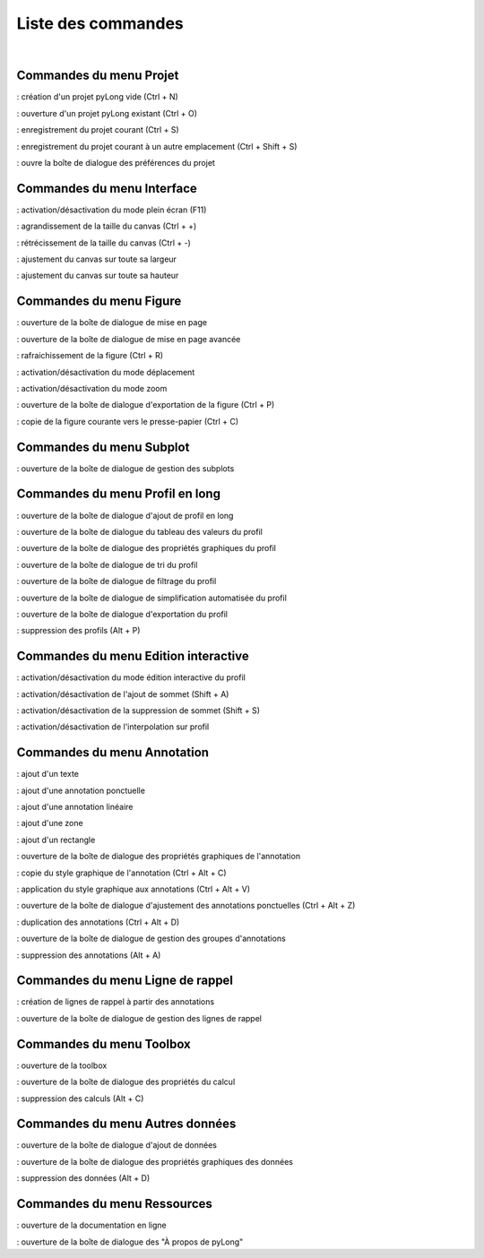 Liste des commandes
*******************

.. image:: ./icones/liste_commandes.png
   :align: center
   :scale: 75%
   
|

Commandes du menu Projet
========================

|nouveau| : création d'un projet pyLong vide (Ctrl + N)

.. |nouveau| image:: ./icones/nouveau.png
             :scale: 50%
             
|ouvrir| : ouverture d'un projet pyLong existant (Ctrl + O)

.. |ouvrir| image:: ./icones/ouvrir.png
            :scale: 50%
             
|enregistrer| : enregistrement du projet courant (Ctrl + S)

.. |enregistrer| image:: ./icones/enregistrer.png
                 :scale: 50%
             
|enregistrer_sous| : enregistrement du projet courant à un autre emplacement (Ctrl + Shift + S)

.. |enregistrer_sous| image:: ./icones/enregistrer_sous.png
                      :scale: 50%
             
|preferences| : ouvre la boîte de dialogue des préférences du projet

.. |preferences| image:: ./icones/preferences.png
                 :scale: 50%             

Commandes du menu Interface
===========================

|plein_ecran| : activation/désactivation du mode plein écran (F11)

.. |plein_ecran| image:: ./icones/plein_ecran.png
                 :scale: 50%

|agrandir_canvas| : agrandissement de la taille du canvas (Ctrl + +)

.. |agrandir_canvas| image:: ./icones/agrandir_canvas.png
                     :scale: 50%
                     
|retrecir_canvas| : rétrécissement de la taille du canvas (Ctrl + -)

.. |retrecir_canvas| image:: ./icones/retrecir_canvas.png
                     :scale: 50%   
                     
|ajuster_canvas_largeur| : ajustement du canvas sur toute sa largeur

.. |ajuster_canvas_largeur| image:: ./icones/ajuster_canvas_largeur.png
                            :scale: 50%
                     
|ajuster_canvas_hauteur| : ajustement du canvas sur toute sa hauteur

.. |ajuster_canvas_hauteur| image:: ./icones/ajuster_canvas_hauteur.png
                            :scale: 50%                    
                            
Commandes du menu Figure
========================

|mise_en_page| : ouverture de la boîte de dialogue de mise en page

.. |mise_en_page| image:: ./icones/mise_en_page.png
                  :scale: 50%  
                 
|mise_en_page_avancee| : ouverture de la boîte de dialogue de mise en page avancée

.. |mise_en_page_avancee| image:: ./icones/mise_en_page_avancee.png
                          :scale: 50%
                          
|rafraichir| : rafraichissement de  la figure (Ctrl + R)

.. |rafraichir| image:: ./icones/rafraichir.png
                :scale: 50%    
                
|deplacer| : activation/désactivation du mode déplacement

.. |deplacer| image:: ./icones/deplacer.png
              :scale: 50%  
                
|zoomer| : activation/désactivation du mode zoom

.. |zoomer| image:: ./icones/zoomer.png
            :scale: 50%                 
                
|exporter_figure| : ouverture de la boîte de dialogue d'exportation de la figure (Ctrl + P)

.. |exporter_figure| image:: ./icones/exporter_figure.png
                     :scale: 50%        
                     
|copier_figure| : copie de la figure courante vers le presse-papier (Ctrl + C)

.. |copier_figure| image:: ./icones/copier_figure.png
                   :scale: 50%                    
                   
Commandes du menu Subplot
=========================

|subplots| : ouverture de la boîte de dialogue de gestion des subplots

.. |subplots| image:: ./icones/subplots.png
              :scale: 50%  

Commandes du menu Profil en long
================================

|ajouter| : ouverture de la boîte de dialogue d'ajout de profil en long

.. |ajouter| image:: ./icones/ajouter.png
             :scale: 50%  
             
|tableau| : ouverture de la boîte de dialogue du tableau des valeurs du profil

.. |tableau| image:: ./icones/tableau.png
             :scale: 50%              

|style| : ouverture de la boîte de dialogue des propriétés graphiques du profil

.. |style| image:: ./icones/style.png
           :scale: 50% 
           
|trier| : ouverture de la boîte de dialogue de tri du profil

.. |trier| image:: ./icones/trier.png
           :scale: 50%
           
|filtrer| : ouverture de la boîte de dialogue de filtrage du profil

.. |filtrer| image:: ./icones/filtrer.png
             :scale: 50%
             
|simplifier| : ouverture de la boîte de dialogue de simplification automatisée du profil

.. |simplifier| image:: ./icones/simplifier.png
               :scale: 50%

|exporter| : ouverture de la boîte de dialogue d'exportation du profil

.. |exporter| image:: ./icones/exporter.png
              :scale: 50%
              
|supprimer| : suppression des profils (Alt + P)

.. |supprimer| image:: ./icones/supprimer.png
               :scale: 50%

Commandes du menu Edition interactive
=====================================

|editer| : activation/désactivation du mode édition interactive du profil

.. |editer| image:: ./icones/editer.png
            :scale: 50%
            
|ajouter_sommet| : activation/désactivation de l'ajout de sommet (Shift + A)

.. |ajouter_sommet| image:: ./icones/ajouter_sommet.png
                    :scale: 50%
                    
|supprimer_sommet| : activation/désactivation de la suppression de sommet (Shift + S)

.. |supprimer_sommet| image:: ./icones/supprimer_sommet.png
                      :scale: 50%
                      
|magnetisme| : activation/désactivation de l'interpolation sur profil

.. |magnetisme| image:: ./icones/magnetisme.png
                :scale: 50%

Commandes du menu Annotation
============================

|texte| : ajout d'un texte

.. |texte| image:: ./icones/texte.png
           :scale: 50%
           
|annotation_ponctuelle| : ajout d'une annotation ponctuelle

.. |annotation_ponctuelle| image:: ./icones/annotation_ponctuelle.png
                           :scale: 50%
                           
|annotation_lineaire| : ajout d'une annotation linéaire

.. |annotation_lineaire| image:: ./icones/annotation_lineaire.png
                         :scale: 50%
                         
|zone| : ajout d'une zone

.. |zone| image:: ./icones/zone.png
          :scale: 50%
          
|rectangle| : ajout d'un rectangle

.. |rectangle| image:: ./icones/rectangle.png
               :scale: 50%
               
|style| : ouverture de la boîte de dialogue des propriétés graphiques de l'annotation

.. |style| image:: ./icones/style.png
           :scale: 50%
           
|copier_style| : copie du style graphique de l'annotation (Ctrl + Alt + C)

.. |copier_style| image:: ./icones/copier_style.png
                  :scale: 50%   
                  
|coller_style| : application du style graphique aux annotations (Ctrl + Alt + V)

.. |coller_style| image:: ./icones/coller_style.png
                  :scale: 50% 
                  
|ajuster_annotations| : ouverture de la boîte de dialogue d'ajustement des annotations ponctuelles (Ctrl + Alt + Z)

.. |ajuster_annotations| image:: ./icones/ajuster_annotations.png
                         :scale: 50% 
             
|dupliquer| : duplication des annotations (Ctrl + Alt + D)

.. |dupliquer| image:: ./icones/dupliquer.png
               :scale: 50% 
               
|groupes| : ouverture de la boîte de dialogue de gestion des groupes d'annotations

.. |groupes| image:: ./icones/groupes.png
             :scale: 50% 
             
|supprimer| : suppression des annotations (Alt + A)

.. |supprimer| image:: ./icones/supprimer.png
               :scale: 50%

Commandes du menu Ligne de rappel
=================================

|creation_ligne_rappel| : création de lignes de rappel à partir des annotations

.. |creation_ligne_rappel| image:: ./icones/creation_ligne_rappel.png
                           :scale: 50%
                           
|gestion_ligne_rappel| : ouverture de la boîte de dialogue de gestion des lignes de rappel

.. |gestion_ligne_rappel| image:: ./icones/gestion_ligne_rappel.png
                          :scale: 50%

Commandes du menu Toolbox
=========================

|toolbox| : ouverture de la toolbox

.. |toolbox| image:: ./icones/toolbox.png
             :scale: 50%
             
|proprietes_calcul| : ouverture de la boîte de dialogue des propriétés du calcul

.. |proprietes_calcul| image:: ./icones/proprietes_calcul.png
                       :scale: 50%
             
|supprimer| : suppression des calculs (Alt + C)

.. |supprimer| image:: ./icones/supprimer.png
               :scale: 50%

Commandes du menu Autres données
================================

|ajouter_donnee| : ouverture de la boîte de dialogue d'ajout de données

.. |ajouter_donnee| image:: ./icones/ajouter_donnee.png
             :scale: 50%
             
|style| : ouverture de la boîte de dialogue des propriétés graphiques des données

.. |style| image:: ./icones/style.png
           :scale: 50%
             
|supprimer| : suppression des données (Alt + D)

.. |supprimer| image:: ./icones/supprimer.png
               :scale: 50%

Commandes du menu Ressources
============================

|aide| : ouverture de la documentation en ligne

.. |aide| image:: ./icones/aide.png
          :scale: 50%
             
|propos| : ouverture de la boîte de dialogue des "À propos de pyLong"

.. |propos| image:: ./icones/propos.png
            :scale: 50%
